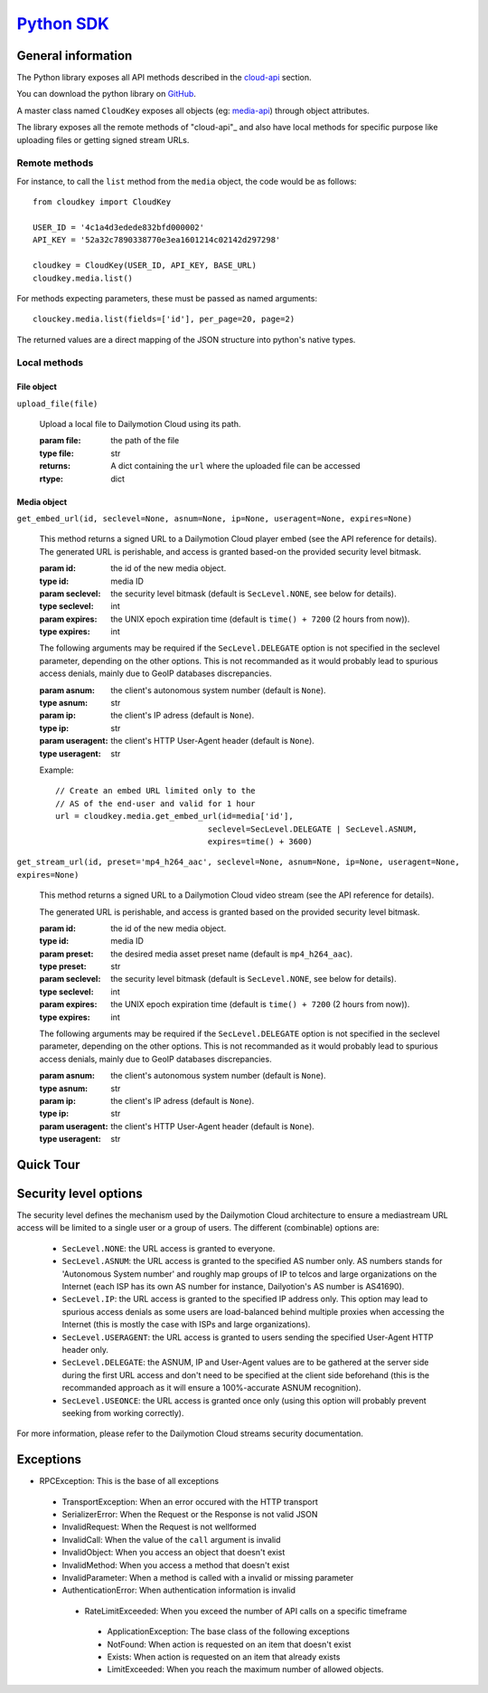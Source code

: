 .. _Python SDK: http://www.dmcloud.net/doc/api/python-sdk.html
.. _cloud-api: http://www.dmcloud.net/doc/api/
.. _media-api: http://www.dmcloud.net/doc/api/cloud-api.html#media-api


*************
`Python SDK`_
*************

General information
===================

The Python library exposes all API methods described in the
`cloud-api`_ section.

You can download the python library on
`GitHub <http://github.com/dailymotion/cloudkey-py>`_.

A master class named ``CloudKey`` exposes all objects (eg: media-api_)
through object attributes.

The library exposes all the remote methods of "cloud-api"_ and also have
local methods for specific purpose like uploading files or getting signed
stream URLs.

Remote methods
--------------

For instance, to call the ``list`` method from the ``media`` object, the
code would be as follows::

  from cloudkey import CloudKey

  USER_ID = '4c1a4d3edede832bfd000002'
  API_KEY = '52a32c7890338770e3ea1601214c02142d297298'

  cloudkey = CloudKey(USER_ID, API_KEY, BASE_URL)
  cloudkey.media.list()

For methods expecting parameters, these must be passed as named arguments::

  clouckey.media.list(fields=['id'], per_page=20, page=2)

The returned values are a direct mapping of the JSON structure into python's
native types.

Local methods
-------------

File object
^^^^^^^^^^^^^
``upload_file(file)``

  Upload a local file to Dailymotion Cloud using its path.

  :param file: the path of the file
  :type file: str
  :returns: A dict containing the ``url`` where the uploaded file can be accessed
  :rtype: dict


Media object
^^^^^^^^^^^^^^

``get_embed_url(id, seclevel=None, asnum=None, ip=None, useragent=None, expires=None)``

  This method returns a signed URL to a Dailymotion Cloud player embed
  (see the API reference for details).
  The generated URL is perishable, and access is granted based-on the
  provided security level bitmask.

  :param id: the id of the new media object.
  :type id: media ID
  :param seclevel: the security level bitmask
    (default is ``SecLevel.NONE``, see below for details).
  :type seclevel: int
  :param expires: the UNIX epoch expiration time
    (default is ``time() + 7200`` (2 hours from now)).
  :type expires: int

  The following arguments may be required if the ``SecLevel.DELEGATE``
  option is not specified in the seclevel parameter, depending on the other
  options. This is not recommanded as it would probably lead to spurious
  access denials, mainly due to GeoIP databases discrepancies.

  :param asnum: the client's autonomous system number (default is ``None``).
  :type asnum: str
  :param ip: the client's IP adress (default is ``None``).
  :type ip: str
  :param useragent: the client's HTTP User-Agent header (default is ``None``).
  :type useragent: str

  Example::

    // Create an embed URL limited only to the
    // AS of the end-user and valid for 1 hour
    url = cloudkey.media.get_embed_url(id=media['id'],
                                    seclevel=SecLevel.DELEGATE | SecLevel.ASNUM,
                                    expires=time() + 3600)

``get_stream_url(id, preset='mp4_h264_aac', seclevel=None,
asnum=None, ip=None, useragent=None, expires=None)``

  This method returns a signed URL to a Dailymotion Cloud video stream
  (see the API reference for details).

  The generated URL is perishable, and access is granted
  based on the provided security level bitmask.

  :param id: the id of the new media object.
  :type id: media ID
  :param preset: the desired media asset preset name
    (default is ``mp4_h264_aac``).
  :type preset: str
  :param seclevel: the security level bitmask
    (default is ``SecLevel.NONE``, see below for details).
  :type seclevel: int
  :param expires: the UNIX epoch expiration time
    (default is ``time() + 7200`` (2 hours from now)).
  :type expires: int

  The following arguments may be required if the ``SecLevel.DELEGATE``
  option is not specified in the seclevel parameter, depending on the other
  options. This is not recommanded as it would probably lead to spurious
  access denials, mainly due to GeoIP databases discrepancies.

  :param asnum: the client's autonomous system number (default is ``None``).
  :type asnum: str
  :param ip: the client's IP adress (default is ``None``).
  :type ip: str
  :param useragent: the client's HTTP User-Agent header (default is ``None``).
  :type useragent: str


Quick Tour
==========


Security level options
======================

The security level defines the mechanism used by the Dailymotion Cloud
architecture to ensure a mediastream URL access will be limited to a single
user or a group of users. The different (combinable) options are:

  - ``SecLevel.NONE``: the URL access is granted to everyone.
  - ``SecLevel.ASNUM``: the URL access is granted to the specified
    AS number only. AS numbers stands for 'Autonomous System number'
    and roughly map groups of IP to telcos and large organizations
    on the Internet (each ISP has its own AS number for instance,
    Dailyotion's AS number is AS41690).
  - ``SecLevel.IP``: the URL access is granted to the specified IP address
    only. This option may lead to spurious access denials as some
    users are load-balanced behind multiple proxies when accessing
    the Internet (this is mostly the case with ISPs and large
    organizations).
  - ``SecLevel.USERAGENT``: the URL access is granted to users
    sending the specified User-Agent HTTP header only.
  - ``SecLevel.DELEGATE``: the ASNUM, IP and User-Agent values
    are to be gathered at the server side during the first URL
    access and don't need to be specified at the client side
    beforehand (this is the recommanded approach as it will
    ensure a 100%-accurate ASNUM recognition).
  - ``SecLevel.USEONCE``: the URL access is granted once only
    (using this option will probably prevent seeking from working correctly).

For more information, please refer to the Dailymotion Cloud
streams security documentation.

Exceptions
==========

* RPCException: This is the base of all exceptions

 * TransportException: When an error occured with the HTTP transport
 * SerializerError: When the Request or the Response is not valid JSON
 * InvalidRequest: When the Request is not wellformed
 * InvalidCall: When the value of the ``call`` argument is invalid
 * InvalidObject: When you access an object that doesn't exist
 * InvalidMethod: When you access a method that doesn't exist
 * InvalidParameter: When a method is called with a invalid or missing parameter
 * AuthenticationError: When authentication information is invalid

  * RateLimitExceeded: When you exceed the number of API calls on
    a specific timeframe

   * ApplicationException: The base class of the following exceptions

   * NotFound: When action is requested on an item that doesn't exist
   * Exists: When action is requested on an item that already exists
   * LimitExceeded: When you reach the maximum number of allowed objects.
